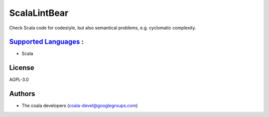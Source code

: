 **ScalaLintBear**
=================

Check Scala code for codestyle, but also semantical problems,
e.g. cyclomatic complexity.

`Supported Languages <../README.rst>`_ :
-----

* Scala



License
-------

AGPL-3.0

Authors
-------

* The coala developers (coala-devel@googlegroups.com)
